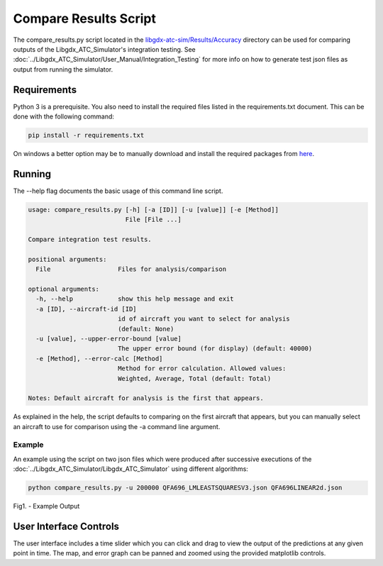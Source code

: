 Compare Results Script
======================

.. sectionauthor:: Luke Frisken <l.frisken@gmail.com>

The compare_results.py script located in the
`libgdx-atc-sim/Results/Accuracy`_ directory can be used for comparing
outputs of the Libgdx_ATC_Simulator's integration testing. See
:doc:`../Libgdx_ATC_Simulator/User_Manual/Integration_Testing` for
more info on how to generate test json files as output from running
the simulator.

.. _`libgdx-atc-sim/Results/Accuracy`: https://github.com/kellpossible/libgdx-atc-sim/tree/master/Results/Accuracy/

Requirements
------------


Python 3 is a prerequisite. You also need to install the required files listed
in the requirements.txt document. This can be done with the following command:

.. code-block:: none

  pip install -r requirements.txt

On windows a better option may be to manually download and install the required
packages from `here <http://www.lfd.uci.edu/~gohlke/pythonlibs/>`_.


Running
------------


The --help flag documents the basic usage of this command line script.

.. code-block:: none

  usage: compare_results.py [-h] [-a [ID]] [-u [value]] [-e [Method]]
                            File [File ...]

  Compare integration test results.

  positional arguments:
    File                  Files for analysis/comparison

  optional arguments:
    -h, --help            show this help message and exit
    -a [ID], --aircraft-id [ID]
                          id of aircraft you want to select for analysis
                          (default: None)
    -u [value], --upper-error-bound [value]
                          The upper error bound (for display) (default: 40000)
    -e [Method], --error-calc [Method]
                          Method for error calculation. Allowed values:
                          Weighted, Average, Total (default: Total)

  Notes: Default aircraft for analysis is the first that appears.

As explained in the help, the script defaults to comparing on the first aircraft
that appears, but you can manually select an aircraft to use for comparison
using the -a command line argument.


Example
~~~~~~~~

An example using the script on two json files which were produced after
successive executions of the :doc:`../Libgdx_ATC_Simulator/Libgdx_ATC_Simulator`
using different algorithms:

.. code-block:: none

  python compare_results.py -u 200000 QFA696_LMLEASTSQUARESV3.json QFA696LINEAR2d.json


.. figure:: QFA696_2.png
	:align: center

	Fig1. - Example Output



User Interface Controls
------------------------


The user interface includes a time slider which you can click and drag to
view the output of the predictions at any given point in time. The map, and
error graph can be panned and zoomed using the provided matplotlib controls.
